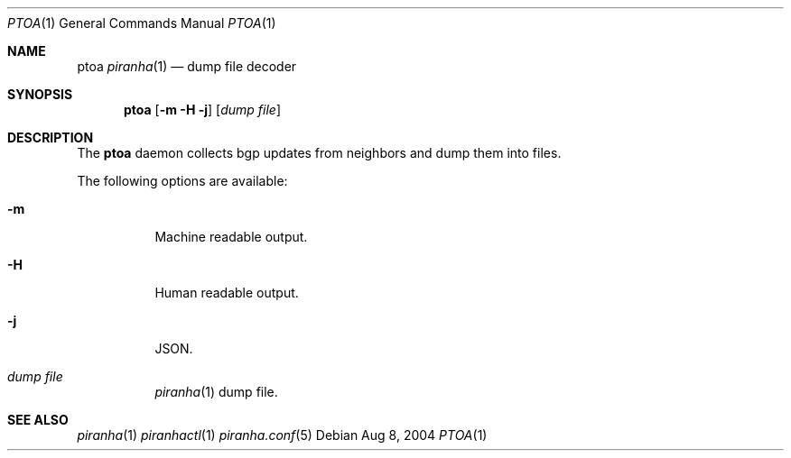.\"/*******************************************************************************/
.\"/*                                                                             */
.\"/*  Copyright 2004-2017 Pascal Gloor                                                */
.\"/*                                                                             */
.\"/*  Licensed under the Apache License, Version 2.0 (the "License");            */
.\"/*  you may not use this file except in compliance with the License.           */
.\"/*  You may obtain a copy of the License at                                    */
.\"/*                                                                             */
.\"/*     http://www.apache.org/licenses/LICENSE-2.0                              */
.\"/*                                                                             */
.\"/*  Unless required by applicable law or agreed to in writing, software        */
.\"/*  distributed under the License is distributed on an "AS IS" BASIS,          */
.\"/*  WITHOUT WARRANTIES OR CONDITIONS OF ANY KIND, either express or implied.   */
.\"/*  See the License for the specific language governing permissions and        */
.\"/*  limitations under the License.                                             */
.\"/*                                                                             */
.\"/*******************************************************************************/
.Dd Aug 8, 2004
.Dt PTOA 1
.Os
.Sh NAME
.Nm ptoa
.Xr piranha 1
.Nd dump file decoder
.Sh SYNOPSIS
.Nm
.Op Fl m H j
.Op Ar dump file
.Sh DESCRIPTION
The
.Nm
daemon collects bgp updates from neighbors and dump them into files.
.Pp
The following options are available:
.Bl -tag -width indent
.It Fl m
Machine readable output.
.It Fl H
Human readable output.
.It Fl j
JSON.
.It Ar dump file
.Xr piranha 1
dump file.
.Sh SEE ALSO
.Xr piranha 1
.Xr piranhactl 1
.Xr piranha.conf 5
